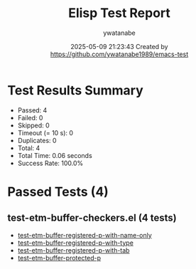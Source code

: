 #+TITLE: Elisp Test Report
#+AUTHOR: ywatanabe
#+DATE: 2025-05-09 21:23:43 Created by https://github.com/ywatanabe1989/emacs-test

* Test Results Summary

- Passed: 4
- Failed: 0
- Skipped: 0
- Timeout (= 10 s): 0
- Duplicates: 0
- Total: 4
- Total Time: 0.06 seconds
- Success Rate: 100.0%

* Passed Tests (4)
** test-etm-buffer-checkers.el (4 tests)
- [[file:tests/test-etm-buffer-checkers.el::test-etm-buffer-registered-p-with-name-only][test-etm-buffer-registered-p-with-name-only]]
- [[file:tests/test-etm-buffer-checkers.el::test-etm-buffer-registered-p-with-type][test-etm-buffer-registered-p-with-type]]
- [[file:tests/test-etm-buffer-checkers.el::test-etm-buffer-registered-p-with-tab][test-etm-buffer-registered-p-with-tab]]
- [[file:tests/test-etm-buffer-checkers.el::test-etm-buffer-protected-p][test-etm-buffer-protected-p]]
